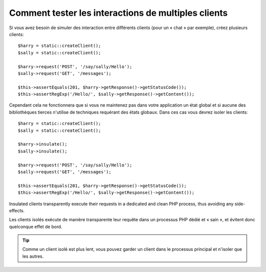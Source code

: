.. index::
   single: Tests

Comment tester les interactions de multiples clients
====================================================

Si vous avez besoin de simuler des interaction entre différents clients (pour
un « chat » par exemple), créez plusieurs clients::

    $harry = static::createClient();
    $sally = static::createClient();

    $harry->request('POST', '/say/sally/Hello');
    $sally->request('GET', '/messages');

    $this->assertEquals(201, $harry->getResponse()->getStatusCode());
    $this->assertRegExp('/Hello/', $sally->getResponse()->getContent());

Cependant cela ne fonctionnera que si vous ne maintenez pas dans votre application
un état global et si aucune des bibliothèques tierces n'utilise de techniques requérant
des états globaux. Dans ces cas vous devrez isoler les clients::

    $harry = static::createClient();
    $sally = static::createClient();

    $harry->insulate();
    $sally->insulate();

    $harry->request('POST', '/say/sally/Hello');
    $sally->request('GET', '/messages');

    $this->assertEquals(201, $harry->getResponse()->getStatusCode());
    $this->assertRegExp('/Hello/', $sally->getResponse()->getContent());

Insulated clients transparently execute their requests in a dedicated and
clean PHP process, thus avoiding any side-effects.

Les clients isolés exécute de manière transparente leur requête dans un processus
PHP dédié et « sain », et évitent donc quelconque effet de bord.

.. tip::

    Comme un client isolé est plus lent, vous pouvez garder un client dans le
    processus principal et n'isoler que les autres.
